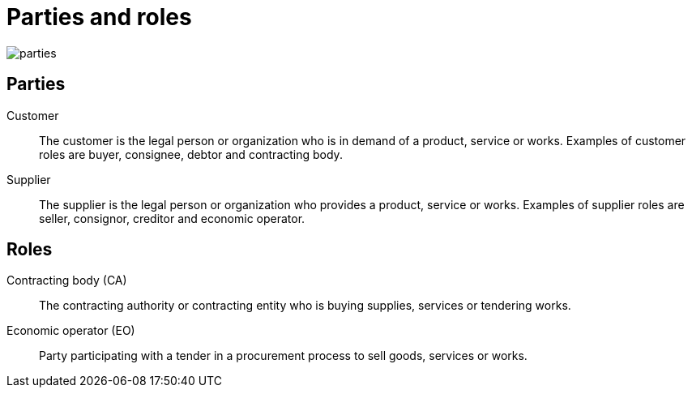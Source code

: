 [[roles]]
= Parties and roles

image::parties.png[float="right"]

== Parties
Customer::
The customer is the legal person or organization who is in demand of a product, service or works.
Examples of customer roles are buyer, consignee, debtor and contracting body.

Supplier::
The supplier is the legal person or organization who provides a product, service or works.
Examples of supplier roles are seller, consignor, creditor and economic operator.

== Roles
Contracting body (CA)::
The contracting authority or contracting entity who is buying supplies, services or tendering works.

Economic operator (EO)::
Party participating with a tender in a procurement process to sell goods, services or works.
